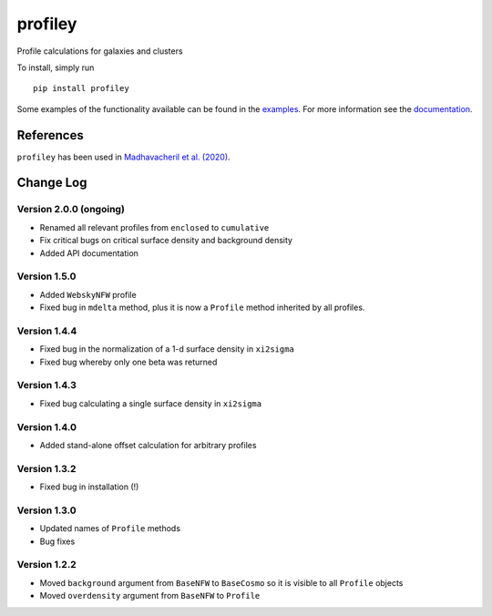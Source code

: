 ========
profiley
========

Profile calculations for galaxies and clusters

.. image:: https://readthedocs.org/projects/profiley/badge/?version=latest
    :target: https://profiley.readthedocs.io/en/latest/?badge=latest
    :alt: Documentation Status

To install, simply run ::

    pip install profiley

Some examples of the functionality available can be found in the `examples 
<examples/>`_. For more information see the `documentation 
<https://profiley.readthedocs.io/en/latest/index.html>`_.


References
==========

``profiley`` has been used in `Madhavacheril et al. (2020)`__.


Change Log
==========

Version 2.0.0 (ongoing)
-----------------------

* Renamed all relevant profiles from ``enclosed`` to ``cumulative``
* Fix critical bugs on critical surface density and background density
* Added API documentation

Version 1.5.0
-------------
* Added ``WebskyNFW`` profile
* Fixed bug in ``mdelta`` method, plus it is now a ``Profile`` method inherited by all profiles.

Version 1.4.4
-------------
* Fixed bug in the normalization of a 1-d surface density in ``xi2sigma``
* Fixed bug whereby only one beta was returned

Version 1.4.3
-------------
* Fixed bug calculating a single surface density in ``xi2sigma``

Version 1.4.0
-------------
* Added stand-alone offset calculation for arbitrary profiles

Version 1.3.2
-------------
* Fixed bug in installation (!)

Version 1.3.0
-------------
* Updated names of ``Profile`` methods
* Bug fixes

Version 1.2.2
-------------

* Moved ``background`` argument from ``BaseNFW`` to ``BaseCosmo`` so it is visible to all ``Profile`` objects
* Moved ``overdensity`` argument from ``BaseNFW`` to ``Profile``



.. _Madhavacheril: https://ui.adsabs.harvard.edu/abs/2020ApJ...903L..13M/abstract

__ Madhavacheril_


